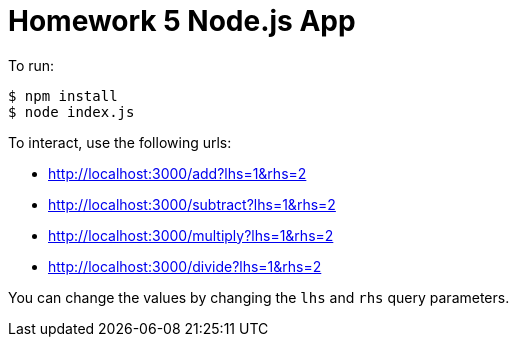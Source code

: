 = Homework 5 Node.js App

To run:
[source,bash]
----
$ npm install
$ node index.js
----

To interact, use the following urls:

* http://localhost:3000/add?lhs=1&rhs=2
* http://localhost:3000/subtract?lhs=1&rhs=2
* http://localhost:3000/multiply?lhs=1&rhs=2
* http://localhost:3000/divide?lhs=1&rhs=2

You can change the values by changing the `lhs` and `rhs` query parameters.
